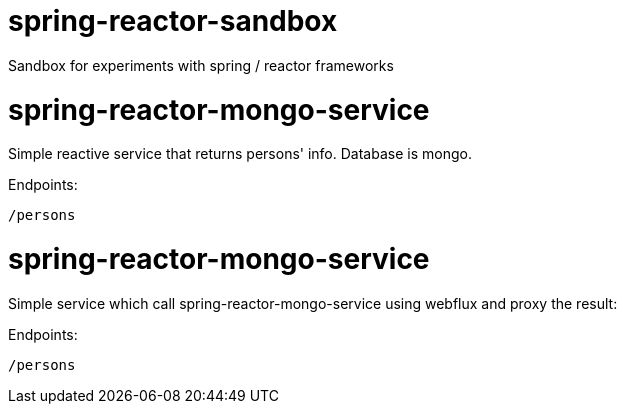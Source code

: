 # spring-reactor-sandbox
Sandbox for experiments with spring / reactor frameworks

= spring-reactor-mongo-service
Simple reactive service that returns persons' info. Database is mongo.

Endpoints:

`/persons`

= spring-reactor-mongo-service
Simple service which call spring-reactor-mongo-service using webflux and proxy the result:

Endpoints:

`/persons`
